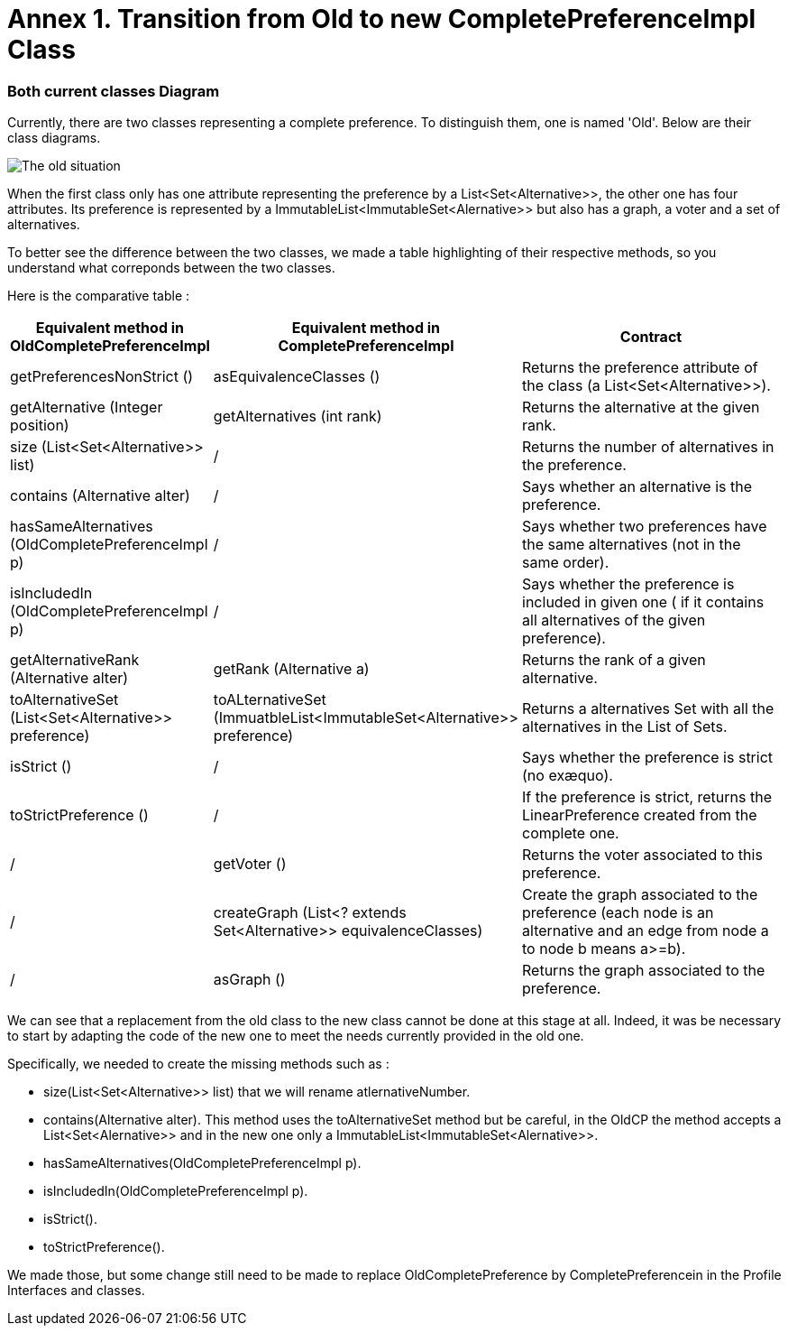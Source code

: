 = Annex 1. Transition from Old to new CompletePreferenceImpl Class

=== Both current classes Diagram

Currently, there are two classes representing a complete preference. To distinguish them, one is named 'Old'. Below are their class diagrams. 

image:../assets/OldCPClassesDiagram.png[The old situation]

When the first class only has one attribute representing the preference by a List<Set<Alternative>>, the other one has four attributes. Its preference is represented by a ImmutableList<ImmutableSet<Alernative>> but also has a graph, a voter and a set of alternatives.

To better see the difference between the two classes, we made a table highlighting of their respective methods, so you understand what correponds between the two classes.

Here is the comparative table :

[cols="1,1,2", options="header"] 
|===
|Equivalent method in OldCompletePreferenceImpl
|Equivalent method in CompletePreferenceImpl
|Contract

|getPreferencesNonStrict ()
|asEquivalenceClasses ()
|Returns the preference attribute of the class (a List<Set<Alternative>>).

|getAlternative (Integer position)
|getAlternatives (int rank)
|Returns the alternative at the given rank.

|size (List<Set<Alternative>> list)
|/
|Returns the number of alternatives in the preference.

|contains (Alternative alter)
|/
|Says whether an alternative is the preference.

|hasSameAlternatives (OldCompletePreferenceImpl p)
|/
|Says whether two preferences have the same alternatives (not in the same order).

|isIncludedIn (OldCompletePreferenceImpl p)
|/
|Says whether the preference is included in given one ( if it contains all alternatives of the given preference).

|getAlternativeRank (Alternative alter)
|getRank (Alternative a)
|Returns the rank of a given alternative.

|toAlternativeSet (List<Set<Alternative>> preference)
|toALternativeSet (ImmuatbleList<ImmutableSet<Alternative>> preference)
|Returns a alternatives Set with all the alternatives in the List of Sets.

|isStrict ()
|/
|Says whether the preference is strict (no exæquo).

|toStrictPreference ()
|/
|If the preference is strict, returns the LinearPreference created from the complete one.

|/
|getVoter ()
|Returns the voter associated to this preference.

|/
|createGraph (List<? extends Set<Alternative>> equivalenceClasses)
|Create the graph associated to the preference (each node is an alternative and an edge from node a to node b means a>=b).

|/
|asGraph ()
|Returns the graph associated to the preference. 
|===


We can see that a replacement from the old class to the new class cannot be done at this stage at all.
Indeed, it was be necessary to start by adapting the code of the new one to meet the needs currently provided in the old one.

Specifically, we needed to create the missing methods such as :

* size(List<Set<Alternative>> list) that we will rename atlernativeNumber.
* contains(Alternative alter). This method uses the toAlternativeSet method but be careful, in the OldCP the method accepts a List<Set<Alernative>> and in the new one only a ImmutableList<ImmutableSet<Alernative>>.
* hasSameAlternatives(OldCompletePreferenceImpl p).
* isIncludedIn(OldCompletePreferenceImpl p).
* isStrict().
* toStrictPreference().

We made those, but some change still need to be made to replace OldCompletePreference by CompletePreferencein in the Profile Interfaces and classes. 
